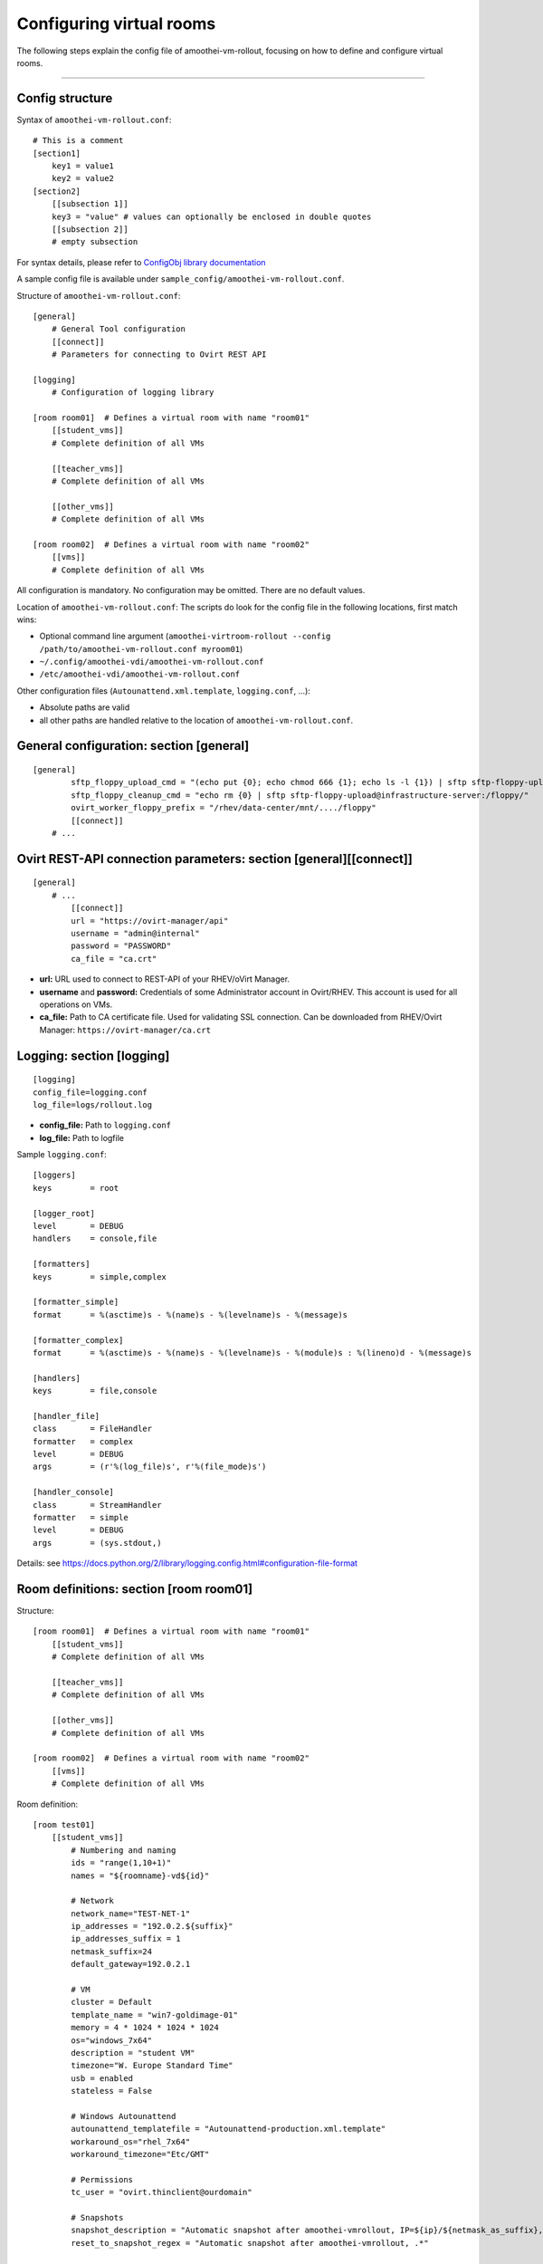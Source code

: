 Configuring virtual rooms
=======================================

The following steps explain the config file of amoothei-vm-rollout,
focusing on how to define and configure virtual rooms.

--------------

Config structure
----------------

Syntax of ``amoothei-vm-rollout.conf``:

::

    # This is a comment
    [section1]
        key1 = value1
        key2 = value2
    [section2]
        [[subsection 1]]
        key3 = "value" # values can optionally be enclosed in double quotes
        [[subsection 2]]
        # empty subsection

For syntax details, please refer to `ConfigObj library
documentation <http://www.voidspace.org.uk/python/configobj.html>`__

A sample config file is available under ``sample_config/amoothei-vm-rollout.conf``.

Structure of ``amoothei-vm-rollout.conf``:

::

    [general]
        # General Tool configuration
        [[connect]]
        # Parameters for connecting to Ovirt REST API   

    [logging]
        # Configuration of logging library

    [room room01]  # Defines a virtual room with name "room01"
        [[student_vms]]
        # Complete definition of all VMs

        [[teacher_vms]]
        # Complete definition of all VMs

        [[other_vms]]
        # Complete definition of all VMs
        
    [room room02]  # Defines a virtual room with name "room02"
        [[vms]]
        # Complete definition of all VMs

All configuration is mandatory. No configuration may be omitted. There
are no default values.

Location of ``amoothei-vm-rollout.conf``: The scripts do look for the
config file in the following locations, first match wins:

-  Optional command line argument
   (``amoothei-virtroom-rollout --config /path/to/amoothei-vm-rollout.conf myroom01``)
-  ``~/.config/amoothei-vdi/amoothei-vm-rollout.conf``
-  ``/etc/amoothei-vdi/amoothei-vm-rollout.conf``

Other configuration files (``Autounattend.xml.template``,
``logging.conf``, ...):

-  Absolute paths are valid
-  all other paths are handled relative to the location of
   ``amoothei-vm-rollout.conf``.

General configuration: section [general]
----------------------------------------

::

    [general]
            sftp_floppy_upload_cmd = "(echo put {0}; echo chmod 666 {1}; echo ls -l {1}) | sftp sftp-floppy-upload@infrastructure-server:/floppy/"
            sftp_floppy_cleanup_cmd = "echo rm {0} | sftp sftp-floppy-upload@infrastructure-server:/floppy/"
            ovirt_worker_floppy_prefix = "/rhev/data-center/mnt/..../floppy"
            [[connect]]
        # ...

Ovirt REST-API connection parameters: section [general][[connect]]
------------------------------------------------------------------

::

    [general]
        # ...
            [[connect]]
            url = "https://ovirt-manager/api"
            username = "admin@internal"
            password = "PASSWORD"
            ca_file = "ca.crt"

-  **url:** URL used to connect to REST-API of your RHEV/oVirt Manager.
-  **username** and **password:** Credentials of some Administrator
   account in Ovirt/RHEV. This account is used for all operations on
   VMs.
-  **ca_file:** Path to CA certificate file. Used for validating
   SSL connection. Can be downloaded from RHEV/Ovirt Manager:
   ``https://ovirt-manager/ca.crt``

Logging: section [logging]
--------------------------

::

    [logging]
    config_file=logging.conf
    log_file=logs/rollout.log

-  **config_file:** Path to ``logging.conf``
-  **log_file:** Path to logfile

Sample ``logging.conf``:

::

    [loggers]
    keys        = root

    [logger_root]
    level       = DEBUG
    handlers    = console,file

    [formatters]
    keys        = simple,complex

    [formatter_simple]
    format      = %(asctime)s - %(name)s - %(levelname)s - %(message)s

    [formatter_complex]
    format      = %(asctime)s - %(name)s - %(levelname)s - %(module)s : %(lineno)d - %(message)s

    [handlers]
    keys        = file,console

    [handler_file]
    class       = FileHandler
    formatter   = complex
    level       = DEBUG
    args        = (r'%(log_file)s', r'%(file_mode)s')

    [handler_console]
    class       = StreamHandler
    formatter   = simple
    level       = DEBUG
    args        = (sys.stdout,)

Details: see
https://docs.python.org/2/library/logging.config.html#configuration-file-format

Room definitions: section [room room01]
---------------------------------------

Structure:

::

    [room room01]  # Defines a virtual room with name "room01"
        [[student_vms]]
        # Complete definition of all VMs

        [[teacher_vms]]
        # Complete definition of all VMs

        [[other_vms]]
        # Complete definition of all VMs

    [room room02]  # Defines a virtual room with name "room02"
        [[vms]]
        # Complete definition of all VMs

Room definition:

::

    [room test01]
        [[student_vms]]
            # Numbering and naming
            ids = "range(1,10+1)"
            names = "${roomname}-vd${id}"
        
            # Network
            network_name="TEST-NET-1"
            ip_addresses = "192.0.2.${suffix}"
            ip_addresses_suffix = 1
            netmask_suffix=24
            default_gateway=192.0.2.1

            # VM
            cluster = Default
            template_name = "win7-goldimage-01"
            memory = 4 * 1024 * 1024 * 1024
            os="windows_7x64"
            description = "student VM"
            timezone="W. Europe Standard Time"
            usb = enabled
            stateless = False

            # Windows Autounattend
            autounattend_templatefile = "Autounattend-production.xml.template"
            workaround_os="rhel_7x64"
            workaround_timezone="Etc/GMT"
        
            # Permissions
            tc_user = "ovirt.thinclient@ourdomain"

            # Snapshots
            snapshot_description = "Automatic snapshot after amoothei-vmrollout, IP=${ip}/${netmask_as_suffix}, scripttime=${scripttime}"
            reset_to_snapshot_regex = "Automatic snapshot after amoothei-vmrollout, .*"

            # Starting VM
            rollout_startvm = True
            reset_startvm = Auto

Numbering and naming:

-  **ids:** List of IDs. Will be passed to ``eval()``, e.g. this can be
   any valid python code.

   -  Every VM has an ID. This is required for computing VM names, IP
      Addresses, ...
   -  Example: ``ids = "[1,2,3,4,5]"`` - 5 VMs.
   -  Example:
      ``ids = "range(1,5+1)"`` - same as ``ids = "[1,2,3,4,5]"``. Please dont forget the ``+1``,
      because the python range()-function does not include the end
      itself in the list.
   -  Number of VMs: ``len(ids)``
   -  Requirement: IDs must be unique with the IDs-List itself. However,
      they don't need to be unique inside the room (different
      subsections can have the same IDs). Also, it is quite common to
      have the same set of IDs for different rooms.

-  **names:** Specifies the Ovirt names of the VMs, and also the Windows
   ComputerName that will be configured during the Autounattend phase.

   -  Examle: ``names = "${roomname}-vd${id}"``
   -  Variable substitution: implemented using `Python template
      strings <https://docs.python.org/2/library/string.html#template-strings>`__
   -  Variable **roomname**: name of the virtual room
   -  Variable **id**: id of the VM. Padded to two digits.

Network:

-  **network\_name:** Name of Ovirt network to attach to VM.
-  **ip\_adresses** and **ip\_adresses\_suffix:** Used to define IP
   addresses for the VMs. IPs are computed, but not used, by
   amoothei-vm-rollout. IPs can be used inside Autounattend.xml to
   configure static IP adresses for VMs.

   -  last IP octet = ip\_adresses\_suffix + id - 1
   -  IP = ip\_adresses, with ``$suffix`` replaced by the last IP octet
      computed above.
   -  Example: ``ids=[1,2,3,4]``, ``ip_adresses=192.0.2.$suffix``,
      ``ip_adresses_suffix=11`` ===> VMs will get the IPs 192.0.2.11,
      192.0.2.12, 192.0.2.13, 192.0.2.14.
   -  Example: ``ids=[1,2,3,4]``, ``ip_adresses=192.0.2.$suffix``,
      ``ip_adresses_suffix=100`` ===> VMs will get the IPs 192.0.2.100,
      192.0.2.101, 192.0.2.102, 192.0.2.103.

-  **netmask\_suffix:** Prefix length of network mask. Passed directly
   to Autounattend.xml.

   -  ``netmask_suffix=24`` ===> same as netmask 255.255.255.0
   -  ``netmask_suffix=21`` ===> same as netmask 255.255.248.0

-  **default\_gateway**: Passed directly to Autounattend.xml

VM:

-  **cluster**: Ovirt cluster for creating VMs.
-  **template\_name**: Name of Ovirt template (e.g. windows goldimage)
   to use for creating VMs
-  **memory**: RAM of virtual machine in Bytes.
-  **os**: Operating System to assign to this VM after Autounattend
   completed. This is the OS as configured in Ovirt (Edit VM dialog).
-  **timezone**: Timezone to assign to this VM after Autounattend
   completed. This is the Timezone as configured in Ovirt (Edit VM
   dialog). Please note: Ovirt uses different timezone names for Linux
   than for Windows VMs.
-  **description**: VM description
-  **usb**: Shall USB be enabled for the VM? Valid values: *enabled*,
   *disabled*
-  **stateless**: Shall the VM be
   `stateless <stateless_and_snapshot_features.html>`__? Valid values:
   *True*, *False*.

Windows Autounattend:

-  **autounattend\_templatefile**: Path to Mako template for
   `Autounattend.xml <autounattend.html>`__.
-  **workaround\_os**: Workaround Operating System to use during
   Autounattend process. Can be any valid OS available in Ovirt.
-  **workaround\_timezone**: Workaround timezone to use during
   Autounattend process. Must be a timezone that is valid for the
   configured *workaround\_os*.

Permissons:

-  **tc\_user**: Technical account used by TCs to access VMs. After
   rollout, permissions are granted to *tc\_user*. Details are
   documented `here <amoothei-tc-connectspice.html>`__

Snapshots:

-  **snapshot\_description**: If empty, no snapshot is created.
   Otherwise, a `snapshot <stateless_and_snapshot_features.html>`__ with
   the configured description is created after rolling out VMs.
-  **reset\_to\_snapshot\_regex**: Must be a valid python regex. Used by
   amoothei-virtroom-reset to identify the
   `snapshot <stateless_and_snapshot_features.html>`__ to reset the VM to.
   The regex is applied to the snapshot description.

Starting VMs:

-  **rollout\_startvm:** If *True*, VMs will be started after rolling
   out a virtual room.
-  **reset\_startvm:** If *Always*, VMs will always be started after
   resetting a virtual room to their snapshots. If *Auto*, VMs will be
   started if they were running before.

VIM: Tipps and Tricks
---------------------

amoothei-vm-rollout.conf will become large when used in real schools.
The following VIM tricks should help to manage this config file
efficently:

New room: Copy-Paste
~~~~~~~~~~~~~~~~~~~~

::

    vim amoothei-vm-rollout.conf

    (navigate to the beginning of an existing room configuration)

    v             # Press v to enter visual mode

    (navigate to the end of the configuration of this room)
    (Press $ to move to the end of a line if nessecary)

    y             # Press y to yank/copy the selected lines

    G             # Move to the end of the file

    O             # Press O and ESC to 
    ESC           # create a new line at the end of the file

    p             # Press p to insert the lines copied before

You might need to adjust the new room configuration afterwards; usually,
the names, the IDs and the network configuration might need attention.

Switching to a new VM Template:
~~~~~~~~~~~~~~~~~~~~~~~~~~~~~~~

Using vim:

::

    # Make Backup
    cp amoothei-vm-rollout.conf amoothei-vm-rollout.conf-backup-$(date +"%Y%m%d-%H%M%S")

    # Edit File
    vim amoothei-vm-rollout.conf

    # Inside VIM: Apppy regular expression
    :%s/template_name = "vdi-template-009"/template_name = "vdi-template-010"/

    # Inside VIM: Write File, Quit
    :wq

Using sed:

::

    # Backup
    cp amoothei-vm-rollout.conf amoothei-vm-rollout.conf-backup-$(date +"%Y%m%d-%H%M%S")

    # Apply regular expression
    sed -i 's/template_name = "vdi-template-009"/template_name = "vdi-template-010"/' amoothei-vm-rollout.conf

    # Compare difference
    diff -puN amoothei-vm-rollout.conf-backup-20160314-182733 amoothei-vm-rollout.conf
